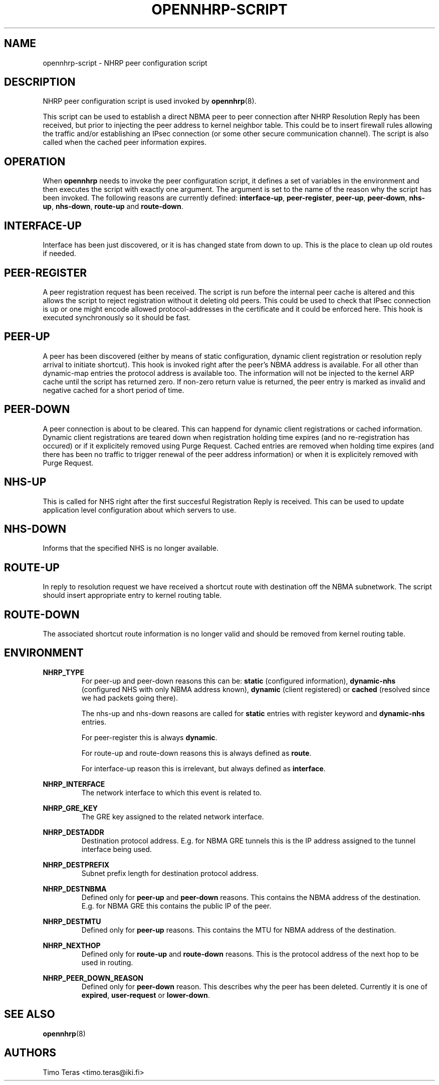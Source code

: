 .TH OPENNHRP-SCRIPT 8 "20 May 2009" "" "OpenNHRP Documentation"

.SH NAME
opennhrp-script \- NHRP peer configuration script

.SH DESCRIPTION
NHRP peer configuration script is used invoked by
.BR opennhrp (8).
.PP
This script can be used to establish a direct NBMA peer to peer connection
after NHRP Resolution Reply has been received, but prior to injecting the
peer address to kernel neighbor table. This could be to insert firewall rules
allowing the traffic and/or establishing an IPsec connection (or some other
secure communication channel). The script is also called when the cached peer
information expires.

.SH OPERATION
When
.B opennhrp
needs to invoke the peer configuration script, it defines a set of variables
in the environment and then executes the script with exactly one argument.
The argument is set to the name of the reason why the script has been invoked.
The following reasons are currently defined:
.BR "interface-up" , " peer-register" , " peer-up" , " peer-down" ,
.BR " nhs-up" , " nhs-down" , " route-up" " and " route-down .

.SH INTERFACE-UP
Interface has been just discovered, or it is has changed state from down
to up. This is the place to clean up old routes if needed.

.SH PEER-REGISTER
A peer registration request has been received. The script is run before the
internal peer cache is altered and this allows the script to reject
registration without it deleting old peers. This could be used to check that
IPsec connection is up or one might encode allowed protocol-addresses in the
certificate and it could be enforced here. This hook is executed synchronously
so it should be fast.

.SH PEER-UP
A peer has been discovered (either by means of static configuration, dynamic
client registration or resolution reply arrival to initiate shortcut).
This hook is invoked right after the peer's NBMA address is available. For all
other than dynamic-map entries the protocol address is available too.
The information will not be injected to the kernel ARP cache until the script
has returned zero. If non-zero return value is returned, the peer entry is
marked as invalid and negative cached for a short period of time.

.SH PEER-DOWN
A peer connection is about to be cleared. This can happend for dynamic client
registrations or cached information. Dynamic client registrations are teared
down when registration holding time expires (and no re-registration has
occured) or if it explicitely removed using Purge Request. Cached entries are
removed when holding time expires (and there has been no traffic to trigger
renewal of the peer address information) or when it is explicitely removed
with Purge Request.

.SH NHS-UP
This is called for NHS right after the first succesful Registration Reply
is received.
This can be used to update application level configuration about which
servers to use.

.SH NHS-DOWN
Informs that the specified NHS is no longer available.

.SH ROUTE-UP
In reply to resolution request we have received a shortcut route with
destination off the NBMA subnetwork. The script should insert appropriate
entry to kernel routing table.

.SH ROUTE-DOWN
The associated shortcut route information is no longer valid and should be
removed from kernel routing table.

.SH ENVIRONMENT
.B NHRP_TYPE
.RS
For peer-up and peer-down reasons this can be:
\fBstatic\fR (configured information),
\fBdynamic-nhs\fR (configured NHS with only NBMA address known),
\fBdynamic\fR (client registered) or
\fBcached\fR (resolved since we had packets going there).

The nhs-up and nhs-down reasons are called for \fBstatic\fR entries with
register keyword and \fBdynamic-nhs\fR entries.

For peer-register this is always \fBdynamic\fR.

For route-up and route-down reasons this is always defined as \fBroute\fR.

For interface-up reason this is irrelevant, but always defined as
\fBinterface\fR.
.RE

.B NHRP_INTERFACE
.RS
The network interface to which this event is related to.
.RE

.B NHRP_GRE_KEY
.RS
The GRE key assigned to the related network interface.
.RE

.B NHRP_DESTADDR
.RS
Destination protocol address. E.g. for NBMA GRE tunnels this is the IP address
assigned to the tunnel interface being used.
.RE

.B NHRP_DESTPREFIX
.RS
Subnet prefix length for destination protocol address.
.RE

.B NHRP_DESTNBMA
.RS
Defined only for \fBpeer-up\fR and \fBpeer-down\fR reasons. This contains the
NBMA address of the destination. E.g. for NBMA GRE this contains the public IP
of the peer.
.RE

.B NHRP_DESTMTU
.RS
Defined only for \fBpeer-up\fR reasons. This contains the MTU for NBMA
address of the destination.
.RE

.B NHRP_NEXTHOP
.RS
Defined only for \fBroute-up\fR and \fBroute-down\fR reasons. This is the
protocol address of the next hop to be used in routing.
.RE

.B NHRP_PEER_DOWN_REASON
.RS
Defined only for \fBpeer-down\fR reason. This describes why the peer has
been deleted. Currently it is one of \fBexpired\fR, \fBuser-request\fR or
\fBlower-down\fR.
.RE

.SH "SEE ALSO"
.BR opennhrp (8)

.SH AUTHORS
Timo Teras <timo.teras@iki.fi>
